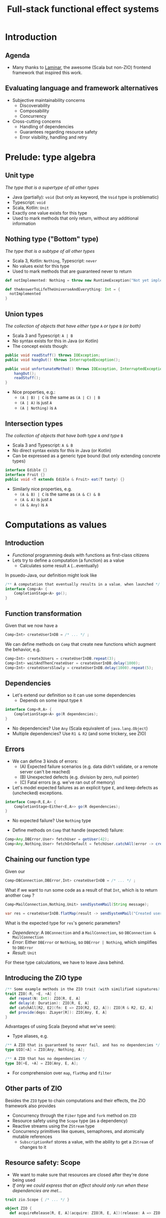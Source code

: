 #+TITLE: Full-stack functional effect systems
#+PROPERTY: header-args:plantuml :exports results :var _dpi_="150"
#+options: H:3
#+latex_header: \hypersetup{colorlinks=true,linkcolor=blue}
#+LATEX_CLASS_OPTIONS: [8pt]
#+EXCLUDE_TAGS: comment

* Introduction
** Agenda

- Many thanks to [[https://laminar.dev/][Laminar]], the awesome (Scala but non-ZIO) frontend framework that inspired this work.
** Evaluating language and framework alternatives
- Subjective maintainability concerns
  * Discoverability
  * Composability
  * Concurrency

- Cross-cutting concerns
  * Handling of dependencies
  * Guarantees regarding resource safety
  * Error visibility, handling and retry

* Prelude: type algebra

** Unit type
/The type that is a supertype of all other types/

- Java (partially): =void= (but only as keyword, the =Void= type is problematic)
- Typescript: =void=
- Scala, Kotlin: =Unit=
- Exactly one value exists for this type
- Used to mark methods that only return, without any additional information

** Nothing type ("Bottom" type)
/The type that is a subtype of all other types/

- Scala 3, Kotlin: =Nothing=, Typescript: =never=
- No values exist for this type
- Used to mark methods that are guaranteed never to return
#+BEGIN_SRC scala
def notImplemented: Nothing = throw new RuntimeException("Not yet implemented!")

def theAnswerToLifeTheUniverseAndEverything: Int = {
  notImplemented
}
#+END_SRC

** Union types
/The collection of objects that have either type/ =A= /or type/ =B= /(or both)/

- Scala 3 and Typescript: =A | B=
- No syntax exists for this in Java (or Kotlin)
- The concept exists though:
#+BEGIN_SRC java
public void readStuff() throws IOException;
public void hangOut() throws InterruptedException();

public void unfortunateMethod() throws IOException, InterruptedException { // <-- Union type
    hangOut();
    readStuff();
}
#+END_SRC
- Nice properties, e.g.:
  + =(A | B) | C= is the same as =(A | C) | B=
  + =(A | A)= is just =A=
  + =(A | Nothing)= is =A= 

** Intersection types
/The collection of objects that have both type/ =A= /and type/ =B=

- Scala 3 and Typescript: =A & B=
- No direct syntax exists for this in Java (or Kotlin)
- Can be expressed as a generic type bound (but only extending concrete types)
#+BEGIN_SRC java
interface Edible {}
interface Fruit {}
public void <T extends Edible & Fruit> eat(T tasty) {}
#+END_SRC
- Similarly nice properties, e.g.
  + =(A & B) | C= is the same as =(A & C) & B=
  + =(A & A)= is just =A=
  + =(A & Any)= is =A=

* Computations as values
** Introduction
- /Functional/ programming deals with functions as first-class citizens
- Lets try to define a computation (a function) as a value
  * Calculates some result =A= (...eventually)

In psuedo-Java, our definition might look like
#+BEGIN_SRC java
/** A computation that eventually results in a value, when launched */
interface Comp<A> {
    CompletionStage<A> go();
}
#+END_SRC

** Function transformation
Given that we now have a
#+BEGIN_SRC java
Comp<Int> createUserInDB = /* ... */ ;
#+END_SRC

We can define methods on =Comp= that create new functions which augment the behavior, e.g.
#+BEGIN_SRC java
Comp<Int> create3Users = createUserInDB.repeat(3);
Comp<Int> waitAndThenCreateUser = createUserInDB.delay(1000);
Comp<Int> createUsersSlowly = createUserInDB.delay(1000).repeat(5);
#+END_SRC

** Dependencies
- Let's extend our definition so it can use some dependencies
  * Depends on some input type =R=
#+BEGIN_SRC java
interface Comp<R,A> {
    CompletionStage<A> go(R dependencies);
}
#+END_SRC

- No dependencies? Use =Any= (Scala equivalent of =java.lang.Object=)
- Multiple dependencies? Use =R1 & R2= (and some trickery, see ZIO)

** Errors
- We can define 3 kinds of errors:
  * (A) Expected failure scenarios (e.g. data didn't validate, or a remote server can't be reached)
  * (B) Unexpected defects (e.g. division by zero, null pointer)
  * (C) Fatal errors (e.g. we've ran out of memory)

- Let's model expected failures as an explicit type =E=, and keep defects as (unchecked) exceptions.
#+BEGIN_SRC java
interface Comp<R,E,A> {
    CompletionStage<Either<E,A>> go(R dependencies);
}
#+END_SRC
- No expected failure? Use =Nothing= type

- Define methods on =Comp= that handle (expected) failure:
#+BEGIN_SRC java
Comp<Any,DBError,User> fetchUser = getUser(42);
Comp<Any,Nothing,User> fetchOrDefault = fetchUser.catchAll(error -> createDefaultUser());
#+END_SRC

** Chaining our function type
Given our
#+BEGIN_SRC java
Comp<DBConnection,DBError,Int> createUserInDB = /* ... */ ;
#+END_SRC

What if we want to run some code as a result of that =Int=, which is to return another =Comp= ?
#+BEGIN_SRC java
Comp<MailConnection,Nothing,Unit> sendSystemMail(String message);

var res = createUserInDB.flatMap(result -> sendSystemMail("Created user nr. " + result));
#+END_SRC

What is the expected type for =res='s generic parameters?
- /Dependency/: A =DBConnection= and a =MailConnection=, so =DBConnection & MailConnection=
- /Error/: Either =DBError= or =Nothing=, so =DBError | Nothing=, which simplifies to =DBError=
- /Result/: =Unit=

For these type calculations, we have to leave Java behind.
** Introducing the ZIO type
#+BEGIN_SRC scala
/** Some example methods in the ZIO trait (with similified signatures) */
trait ZIO[-R, +E, +A] {
  def repeat(N: Int): ZIO[R, E, A]
  def delay(d: Duration): ZIO[R, E, A]
  def catchAll[R2, E2](fn: E => ZIO[R2, E2, A]): ZIO[R & R2, E2, A]
  def provide(deps: ZLayer[R]): ZIO[Any, E, A]
}
#+END_SRC

Advantages of using Scala (beyond what we've seen):
- Type aliases, e.g. 
#+BEGIN_SRC scala
/** A ZIO that is guaranteed to never fail, and has no dependencies */
type UIO[+A] = ZIO[Any, Nothing, A];

/** A ZIO that has no dependencies */
type IO[+E, +A] = ZIO[Any, E, A];
#+END_SRC
- For comprehension over =map=, =flatMap= and =filter=

** Other parts of ZIO
Besides the =ZIO= type to chain computations and their effects, the ZIO framework also provides
- Concurrency through the =Fiber= type and =fork= method on =ZIO=
- Resource safety using the =Scope= type (as a dependency)
- Reactive streams using the =ZStream= type
- Concurrency primitives like queues, semaphores, and atomically mutable references
  + =SubscriptionRef= stores a value, with the ability to get a =ZStream= of changes to it

** Resource safety: Scope
- We want to make sure that resources are closed after they're done being used
- /If only we could express that an effect should only run when these dependencies are met.../

#+BEGIN_SRC scala
trait zio.Scope { /* ... */ }

object ZIO {
  def acquireRelease[R, E, A](acquire: ZIO[R, E, A])(release: A => ZIO[R, Nothing, Any]): ZIO[R & Scope, E, A]

  def scoped[R, E, A](zio: ZIO[Scope & R, E, A]): ZIO[R, E, A]
}
#+END_SRC

We can now declare =Scope= as a dependency to state that a =ZIO= requires scope handling and cleanup after it's been run, e.g.:

#+BEGIN_SRC scala
ZIO.scoped {
  openFile(name).flatMap(useFile)
}
#+END_SRC

However, since =Scope= is a normal type, we can explicitly use it like we would any other dependency.

* Moving into front-end land
** Introduction
Let's build a frontend framework. What do we need?
- A building block to define modifications we want to make to the DOM tree
  + Adding (and removing?) elements
  + Adding event handlers
- Nice ways to integrate non-UI functionality in the same framework
  + REST requests
  + Web sockets
  + IndexedDB storage

We have the following available:
- ScalaJS, which cross-compiles Scala to Javascript (allowing us full and direct JS and DOM access)
- ZIO, the whole library compiles fine under ScalaJS
** The not-so-virtual DOM
- Once upon a time. there was the DOM (/document object model/)
  + Contains all the pretty =<div>=, and how they're centered
- Generally good idea: let's make UI state a pure function from our application state
  + =ApplicationState -> HTML=
  + Replacing large parts of HTML with the same HTML makes rendering slow
  + DOM updates /themselves/ are not slow
- Solution (=react=, =vue=, ...): Render to a "virtual" DOM, and only apply differences
  + Leaky: there's state inside those HTML components (e.g. input, focus, ...)
- Let's instead try to just not update what we're not changing
** Our building block
Let's define an operation that can perform a change at a certain point (parent) in the DOM tree.
- We'll call it =Modifier= (since it modifies its parent)
- It needs a parent (of type =org.scalajs.dom.Element=)
- It might be creating a new child element of some type =T=
- We need to be able to clean it up, so let's give it a =Scope= as dependency
#+BEGIN_SRC scala
case class MountPoint(parent: dom.Element)

type Modifier[+T] = ZIO[MountPoint & Scope, Nothing, T]
#+END_SRC

- *NOTE*: We're optimistically stating that all modifiers never fail (=Nothing=). This may come back to bite us.
** Creating an element DSL
Using Scala's syntax where =obj(foo)= is a shorthand for =obj.apply(foo)=, we can build a DSL to create HTML through =Modifier= :

#+BEGIN_SRC scala
case class CreateFn[T](name: String) {
  /** Returns a Modifier that creates a HTML element on its parent with the given children, removing it when it goes out of scope. */
  def apply(children: Modifier[_]*): Modifier[E] = /* ... */
}
val div = CreateFn[dom.HTMLElement]("div")
val input = CreateFn[dom.HTMLInputElement]("input")

div(
  div(
    input(),
    input()
  )
)
#+END_SRC

** Adding attributes
Elements without attributes are rather boring, so let's add those.

#+BEGIN_SRC scala
case class Attribute(name: String) {
  /** Returns a modifier that sets this attribute to the given value on the parent. */
  def :=(value: String): Modifier[Unit] = /* ... */
}
val title = Attribute("title")
val typ = Attribute("type")

div(
  div(
    input(typ := "button", title := "OK"),
    input(typ := "button", title := "Cancel")
  )
)
#+END_SRC

** Event handlers
To make our applications interactive, we want to be able to run a =ZIO= when an event occurs for a DOM element.

#+BEGIN_SRC scala
case class EventsEmitter[E <: dom.Event, +T](name:String /*, ... */) {
  def apply[U](op: ZIO[Scope, Nothing, T] => ZIO[Scope, Nothing, U]): EventsEmitter[E,U] = /* ... */
}
val onClick = EventsEmitter[dom.MouseEvent]("click")

div(
  div(
    input(typ := "button", title := "OK", onClick(_.map(ev => println(ev))),
    input(typ := "button", title := "Cancel")
  )
)
#+END_SRC

- We can similarly define events as a =ZStream=, which is also available.

** Dynamic attributes
Now that events can affect our application, let's introduce a way to have our attributes change value. =ZStream= fits this nicely.
#+BEGIN_SRC scala
type Consumeable[T] = ZStream[Scope, Nothing, T]

case class Attribute(name: String) {
  /** Returns a Modifier that will read from the given consumeable when mounted, stopping when it goes out of scope. */
  def <--(content: Consumeable[String]) = /* ... */
}
#+END_SRC

With this, we can have attributes follow any =ZStream=, e.g. to display the latest value of a =SubscriptionRef=.

#+BEGIN_SRC scala
val message: SubscriptionRef[Message] = /* ... */

div(
  textContent <-- message.map(m => "Message: " + m.content)
)
#+END_SRC

* Cross-cutting concerns
** Dependencies
*** Description
Dependencies is ...
*** Java: Function parameters
#+BEGIN_SRC java
User[] loadUsers(String city, DatabaseConnection conn);
void sendMail(User user, String message, MailProvider mail);

void sendMailToUsersIn(String city, String message, DatabaseConnection conn, MailProvider mail);
#+END_SRC

*** Java: Constructor parameters
#+BEGIN_SRC java
record UserDB(DatabaseConnection conn) {
    User[] loadUsers(String city);
}

record MailerService(MailProvider mail) {
    void sendMail(User user, String message);
}

record MarketingService(UserDB users, MailerService mailer) {
    void sendMailToUsersIn(String city, String message);
}
#+END_SRC

Composability

#+BEGIN_SRC java
var userDB = new UserDB(dbConn);
var mailer = new MailerService(mailProvider);
var marketing = new MarketingService(userDB, mailer);
#+END_SRC

- Order of method arguments matters, but dependency has no order

*** Spring: Injected fields
#+BEGIN_SRC java
record UserDB(@Inject DatabaseConnection conn); 
// [...]
#+END_SRC

Composability
- Two instances of the same type?
- Dynamically created instances?
- Non-singleton instances?

Discoverability
- Initialization order?
